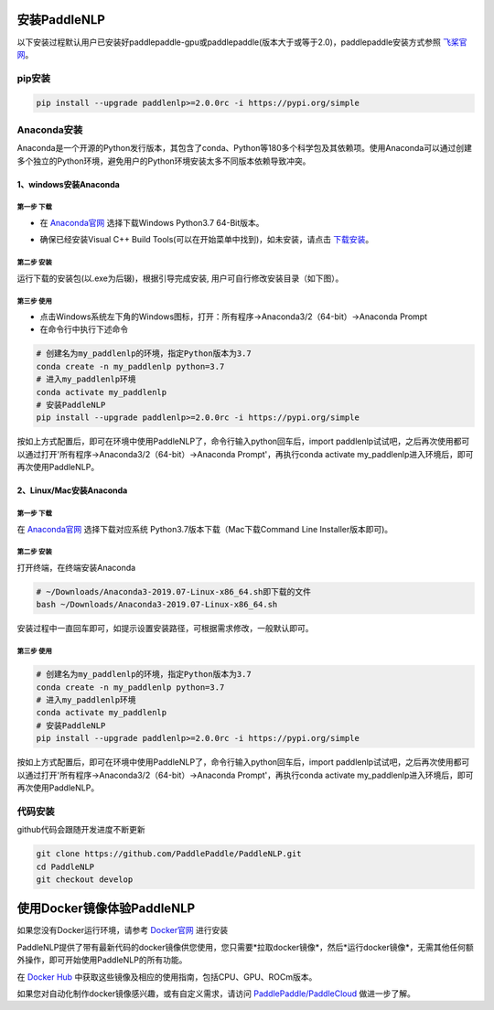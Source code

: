 安装PaddleNLP
^^^^^^^^
以下安装过程默认用户已安装好paddlepaddle-gpu或paddlepaddle(版本大于或等于2.0)，paddlepaddle安装方式参照 飞桨官网_。

.. _飞桨官网: https://www.paddlepaddle.org.cn/install/quick?docurl=/documentation/docs/zh/2.0/install/pip/windows-pip.html

pip安装
--------
.. code-block::

  pip install --upgrade paddlenlp>=2.0.0rc -i https://pypi.org/simple

Anaconda安装
--------
Anaconda是一个开源的Python发行版本，其包含了conda、Python等180多个科学包及其依赖项。使用Anaconda可以通过创建多个独立的Python环境，避免用户的Python环境安装太多不同版本依赖导致冲突。

1、windows安装Anaconda
>>>>>>>>>

第一步 下载
:::::::::
* 在 Anaconda官网_ 选择下载Windows Python3.7 64-Bit版本。

.. _Anaconda官网: https://www.anaconda.com/products/individual

* 确保已经安装Visual C++ Build Tools(可以在开始菜单中找到)，如未安装，请点击 下载安装_。

.. _下载安装: https://go.microsoft.com/fwlink/?Linkid=691126

第二步 安装
:::::::::
运行下载的安装包(以.exe为后辍)，根据引导完成安装, 用户可自行修改安装目录（如下图）。

.. image:: ../imgs/anaconda_windows.png

第三步 使用
:::::::::
* 点击Windows系统左下角的Windows图标，打开：所有程序->Anaconda3/2（64-bit）->Anaconda Prompt
* 在命令行中执行下述命令

.. code-block::

  # 创建名为my_paddlenlp的环境，指定Python版本为3.7
  conda create -n my_paddlenlp python=3.7
  # 进入my_paddlenlp环境
  conda activate my_paddlenlp
  # 安装PaddleNLP
  pip install --upgrade paddlenlp>=2.0.0rc -i https://pypi.org/simple

按如上方式配置后，即可在环境中使用PaddleNLP了，命令行输入python回车后，import paddlenlp试试吧，之后再次使用都可以通过打开'所有程序->Anaconda3/2（64-bit）->Anaconda Prompt'，再执行conda activate my_paddlenlp进入环境后，即可再次使用PaddleNLP。

2、Linux/Mac安装Anaconda
>>>>>>>>>

第一步 下载
:::::::::
在 Anaconda官网_ 选择下载对应系统 Python3.7版本下载（Mac下载Command Line Installer版本即可)。

.. _Anaconda官网: https://www.anaconda.com/products/individual

第二步 安装
:::::::::
打开终端，在终端安装Anaconda

.. code-block::

  # ~/Downloads/Anaconda3-2019.07-Linux-x86_64.sh即下载的文件
  bash ~/Downloads/Anaconda3-2019.07-Linux-x86_64.sh
  
安装过程中一直回车即可，如提示设置安装路径，可根据需求修改，一般默认即可。

第三步 使用
:::::::::

.. code-block::

  # 创建名为my_paddlenlp的环境，指定Python版本为3.7
  conda create -n my_paddlenlp python=3.7
  # 进入my_paddlenlp环境
  conda activate my_paddlenlp
  # 安装PaddleNLP
  pip install --upgrade paddlenlp>=2.0.0rc -i https://pypi.org/simple

按如上方式配置后，即可在环境中使用PaddleNLP了，命令行输入python回车后，import paddlenlp试试吧，之后再次使用都可以通过打开'所有程序->Anaconda3/2（64-bit）->Anaconda Prompt'，再执行conda activate my_paddlenlp进入环境后，即可再次使用PaddleNLP。

代码安装
---------
github代码会跟随开发进度不断更新

.. code-block::

  git clone https://github.com/PaddlePaddle/PaddleNLP.git
  cd PaddleNLP
  git checkout develop

使用Docker镜像体验PaddleNLP
^^^^^^^^

如果您没有Docker运行环境，请参考 `Docker官网`_ 进行安装

.. _Docker官网: https://www.docker.com

PaddleNLP提供了带有最新代码的docker镜像供您使用，您只需要*拉取docker镜像*，然后*运行docker镜像*，无需其他任何额外操作，即可开始使用PaddleNLP的所有功能。

在 `Docker Hub`_ 中获取这些镜像及相应的使用指南，包括CPU、GPU、ROCm版本。

.. _Docker Hub: https://hub.docker.com/repository/docker/paddlecloud/paddlenlp

如果您对自动化制作docker镜像感兴趣，或有自定义需求，请访问 `PaddlePaddle/PaddleCloud`_ 做进一步了解。

.. _PaddlePaddle/PaddleCloud: https://github.com/PaddlePaddle/PaddleCloud/tree/main/tekton

